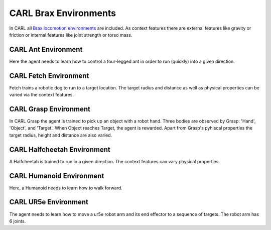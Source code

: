 CARL Brax Environments
######################
In CARL all `Brax locomotion environments <https://github.com/google/brax>`_ are included.
As context features there are external features like gravity or friction or internal features
like joint strength or torso mass.


CARL Ant Environment
***************************
.. image:: ../data/screenshots/ant.png
  :width: 25%
  :align: center
  :alt: Screenshot of CARLAnt


Here the agent needs to learn how to control a four-legged ant in order
to run (quickly) into a given direction.


.. csv-table:: Defaults and Bounds
   :file: ../data/context_definitions/CARLAnt.csv
   :header-rows: 1



CARL Fetch Environment
**********************
.. image:: ../data/screenshots/fetch.png
    :width: 25%
    :height: 100px
    :align: center
    :alt: Screenshot of CARLFetch


Fetch trains a robotic dog to run to a target location.
The target radius and distance as well as physical properties can be varied via the context features.


.. csv-table:: Defaults and Bounds
   :file: ../data/context_definitions/CARLFetch.csv
   :header-rows: 1



CARL Grasp Environment
**********************
.. image:: ../data/screenshots/grasp.png
    :width: 25%
    :align: center
    :alt: Screenshot of CARLGrasp


In CARL Grasp the agent is trained to pick up an object with a robot hand.
Three bodies are observed by Grasp: 'Hand', 'Object', and 'Target'.
When Object reaches Target, the agent is rewarded.
Apart from Grasp's pyhiscal properties the target radius, height and distance are also varied.


.. csv-table:: Defaults and Bounds
   :file: ../data/context_definitions/CARLGrasp.csv
   :header-rows: 1



CARL Halfcheetah Environment
**********************
.. image:: ../data/screenshots/halfcheetah.png
    :width: 25%
    :align: center
    :alt: Screenshot of CARLHalfcheetah


A Halfcheetah is trained to run in a given direction.
The context features can vary physical properties.


.. csv-table:: Defaults and Bounds
   :file: ../data/context_definitions/CARLHalfcheetah.csv
   :header-rows: 1



CARL Humanoid Environment
**********************
.. image:: ../data/screenshots/humanoid.png
    :width: 25%
    :align: center
    :alt: Screenshot of CARLHumanoid


Here, a Humanoid needs to learn how to walk forward.


.. csv-table:: Defaults and Bounds
   :file: ../data/context_definitions/CARLHumanoid.csv
   :header-rows: 1


CARL UR5e Environment
**********************
.. image:: ../data/screenshots/ur5e.png
    :width: 25%
    :align: center
    :alt: Screenshot of CARLUr5e


The agent needs to learn how to move a ur5e robot arm and its end effector to a sequence of targets.
The robot arm has 6 joints.


.. csv-table:: Defaults and Bounds
   :file: ../data/context_definitions/CARLUr5e.csv
   :header-rows: 1
